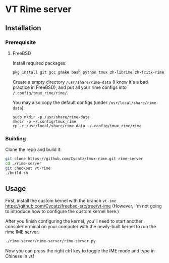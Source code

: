 * VT Rime server
** Installation 
*** Prerequisite
**** FreeBSD 

Install required packages: 
#+begin_src sh
pkg install git gcc gmake bash python tmux zh-librime zh-fcitx-rime
#+end_src

Create a empty directory ~/usr/share/rime-data~ (I know it's a bad practice in FreeBSD), and put all your rime configs into ~/.config/tmux_rime/rime/~.

You may also copy the default configs (under ~/usr/local/share/rime-data~):
#+begin_src 
sudo mkdir -p /usr/share/rime-data
mkdir -p ~/.config/tmux_rime
cp -r /usr/local/share/rime-data ~/.config/tmux_rime/rime
#+end_src

*** Building

Clone the repo and build it:  
#+begin_src sh
git clone https://github.com/Cycatz/tmux-rime.git rime-server
cd ./rime-server
git checkout vt-rime 
./build.sh
#+end_src

** Usage 
First, install the custom kernel with the branch ~vt-ime~ https://github.com/Cycatz/freebsd-src/tree/vt-ime (However, I'm not going to introduce how to configure the custom kernel here.)

After you finish configuring the kernel, you'll need to start another console/terminal on your computer with the newly-built kernel to run the rime IME server. 
#+begin_src sh
./rime-server/rime-server/rime-server.py
#+end_src

Now you can press the right ctrl key to toggle the IME mode and type in Chinese in ~vt~!
